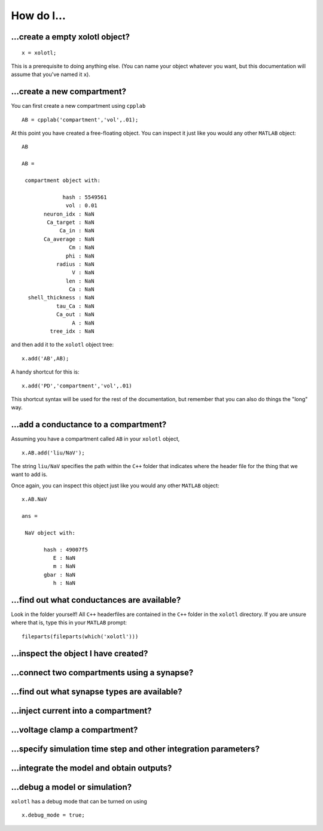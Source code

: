.. set up matlab code highlighting
.. highlight:: matlab

.. set up referencing
.. _howdoi:
How do I...
===========


...create a empty xolotl object?
^^^^^^^^^^^^^^^^^^^^^^^^^^^^^

::

  x = xolotl;


This is a prerequisite to doing anything else. (You can name your object whatever you want, but this documentation will assume that you've named it ``x``).


...create a new compartment?
^^^^^^^^^^^^^^^^^^^^^^^^^

You can first create a new compartment using ``cpplab`` ::

 AB = cpplab('compartment','vol',.01);


At this point you have created a free-floating object. You can inspect it just like you would any other ``MATLAB`` object: ::

  AB

  AB = 
  
   compartment object with:
  
               hash : 5549561
                vol : 0.01
         neuron_idx : NaN
          Ca_target : NaN
              Ca_in : NaN
         Ca_average : NaN
                 Cm : NaN
                phi : NaN
             radius : NaN
                  V : NaN
                len : NaN
                 Ca : NaN
    shell_thickness : NaN
             tau_Ca : NaN
             Ca_out : NaN
                  A : NaN
           tree_idx : NaN 

and then add it to the ``xolotl`` object tree: ::

  x.add('AB',AB);


A handy shortcut for this is: ::

  x.add('PD','compartment','vol',.01)


This shortcut syntax will be used for the rest of the documentation, but remember that you can also do things the "long" way. 


...add a conductance to a compartment?
^^^^^^^^^^^^^^^^^^^^^^^^^^^^^^^^^^^

Assuming you have a compartment called ``AB`` in your ``xolotl`` object, ::

 x.AB.add('liu/NaV');


The string ``liu/NaV`` specifies the path within the ``C++`` folder that indicates where the header file for the thing that we want to add is. 

Once again, you can inspect this object just like you would any other ``MATLAB`` object: ::

  x.AB.NaV
  
  ans = 
  
   NaV object with:
  
         hash : 49007f5
            E : NaN
            m : NaN
         gbar : NaN
            h : NaN
  



...find out what conductances are available?
^^^^^^^^^^^^^^^^^^^^^^^^^^^^^^^^^^^

Look in the folder yourself! All ``C++`` headerfiles are contained in the ``C++`` folder in the ``xolotl`` directory. If you are unsure where that is, type this in your ``MATLAB`` prompt: ::

  fileparts(fileparts(which('xolotl')))

...inspect the object I have created?
^^^^^^^^^^^^^^^^^^^^^^^^^^^^^^^^^^^

...connect two compartments using a synapse?
^^^^^^^^^^^^^^^^^^^^^^^^^^^^^^^^^^^


...find out what synapse types are available? 
^^^^^^^^^^^^^^^^^^^^^^^^^^^^^^^^^^^


...inject current into a compartment?
^^^^^^^^^^^^^^^^^^^^^^^^^^^^^^^^^^^

...voltage clamp a compartment? 
^^^^^^^^^^^^^^^^^^^^^^^^^^^^^^^^^^^


...specify simulation time step and other integration parameters?
^^^^^^^^^^^^^^^^^^^^^^^^^^^^^^^^^^^

...integrate the model and obtain outputs? 
^^^^^^^^^^^^^^^^^^^^^^^^^^^^^^^^^^^



...debug a model or simulation?
^^^^^^^^^^^^^^^^^^^^^^^^^^^^^^^^^^^

``xolotl`` has a debug mode that can be turned on using ::

  x.debug_mode = true;

